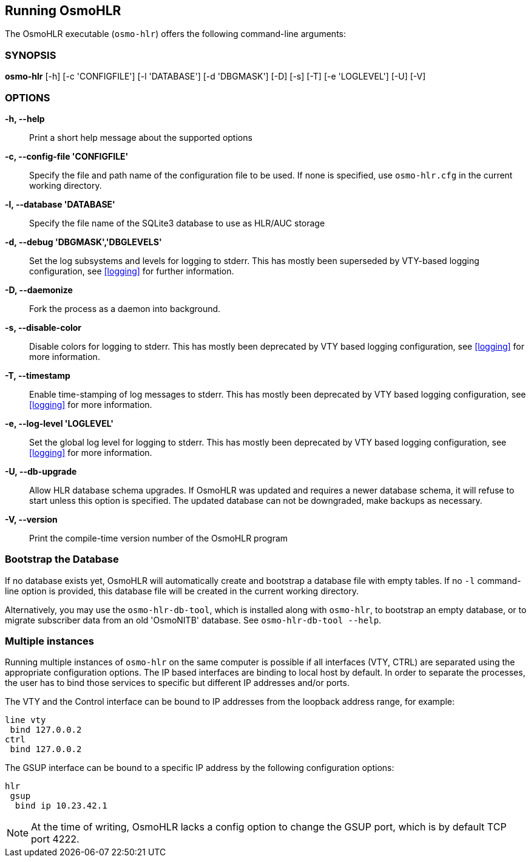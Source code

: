 == Running OsmoHLR

The OsmoHLR executable (`osmo-hlr`) offers the following command-line
arguments:

=== SYNOPSIS

*osmo-hlr* [-h] [-c 'CONFIGFILE'] [-l 'DATABASE'] [-d 'DBGMASK'] [-D] [-s] [-T] [-e 'LOGLEVEL'] [-U] [-V]

=== OPTIONS

// Keep the order the same as in osmo-hlr --help!

*-h, --help*::
	Print a short help message about the supported options
*-c, --config-file 'CONFIGFILE'*::
	Specify the file and path name of the configuration file to be
	used. If none is specified, use `osmo-hlr.cfg` in the current
	working directory.
*-l, --database 'DATABASE'*::
	Specify the file name of the SQLite3 database to use as HLR/AUC
	storage
*-d, --debug 'DBGMASK','DBGLEVELS'*::
	Set the log subsystems and levels for logging to stderr. This
	has mostly been superseded by VTY-based logging configuration,
	see <<logging>> for further information.
*-D, --daemonize*::
	Fork the process as a daemon into background.
*-s, --disable-color*::
	Disable colors for logging to stderr. This has mostly been
	deprecated by VTY based logging configuration, see <<logging>>
	for more information.
*-T, --timestamp*::
	Enable time-stamping of log messages to stderr. This has mostly
	been deprecated by VTY based logging configuration, see
	<<logging>> for more information.
*-e, --log-level 'LOGLEVEL'*::
	Set the global log level for logging to stderr. This has mostly
	been deprecated by VTY based logging configuration, see
	<<logging>> for more information.
*-U, --db-upgrade*::
	Allow HLR database schema upgrades. If OsmoHLR was updated and
	requires a newer database schema, it will refuse to start unless
	this option is specified. The updated database can not be
	downgraded, make backups as necessary.
*-V, --version*::
	Print the compile-time version number of the OsmoHLR program

=== Bootstrap the Database

If no database exists yet, OsmoHLR will automatically create and bootstrap a
database file with empty tables. If no `-l` command-line option is provided,
this database file will be created in the current working directory.

Alternatively, you may use the `osmo-hlr-db-tool`, which is installed along
with `osmo-hlr`, to bootstrap an empty database, or to migrate subscriber data
from an old 'OsmoNITB' database. See `osmo-hlr-db-tool --help`.

=== Multiple instances

Running multiple instances of `osmo-hlr` on the same computer is possible if
all interfaces (VTY, CTRL) are separated using the appropriate configuration
options. The IP based interfaces are binding to local host by default. In order
to separate the processes, the user has to bind those services to specific but
different IP addresses and/or ports.

The VTY and the Control interface can be bound to IP addresses from the loopback
address range, for example:

----
line vty
 bind 127.0.0.2
ctrl
 bind 127.0.0.2
----

The GSUP interface can be bound to a specific IP address by the following
configuration options:

----
hlr
 gsup
  bind ip 10.23.42.1
----

NOTE: At the time of writing, OsmoHLR lacks a config option to change the GSUP
port, which is by default TCP port 4222.
